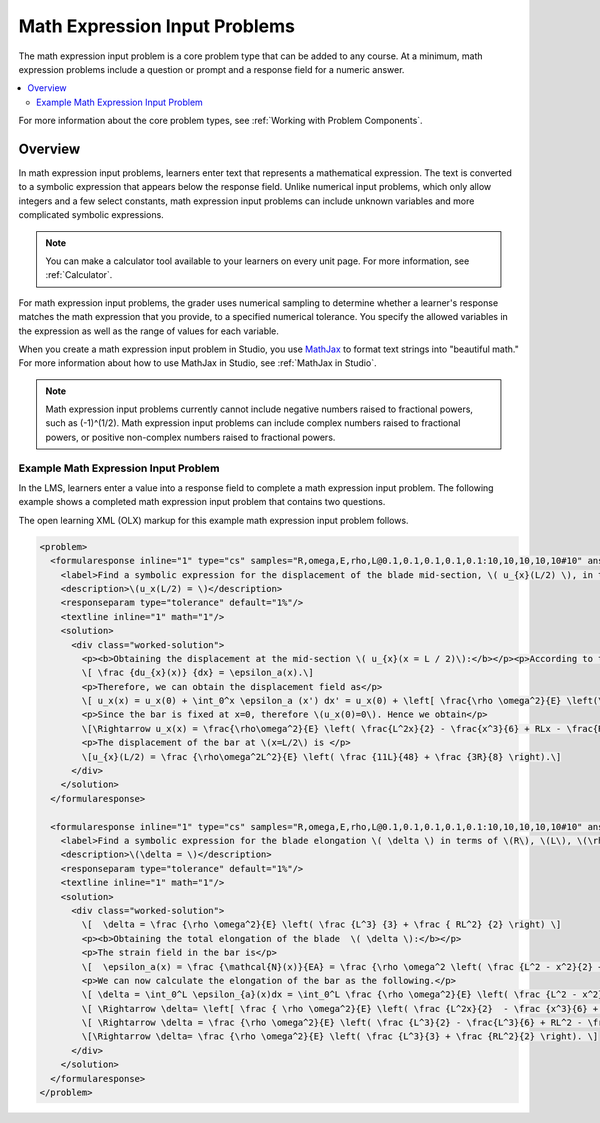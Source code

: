 .. _Math Expression Input:

##############################
Math Expression Input Problems
##############################

.. tags:: educator, reference

The math expression input problem is a core problem type that can be added
to any course. At a minimum, math expression problems include a question or
prompt and a response field for a numeric answer.

.. contents::
  :local:
  :depth: 2

For more information about the core problem types, see
:ref:`Working with Problem Components`.

********
Overview
********

In math expression input problems, learners enter text that represents a
mathematical expression. The text is converted to a symbolic expression that
appears below the response field. Unlike numerical input problems, which only
allow integers and a few select constants, math expression input problems can
include unknown variables and more complicated symbolic expressions.

.. note::
  You can make a calculator tool available to your learners on every unit
  page. For more information, see :ref:`Calculator`.

For math expression input problems, the grader uses numerical sampling to
determine whether a learner's response matches the math expression that you
provide, to a specified numerical tolerance. You specify the allowed variables
in the expression as well as the range of values for each variable.

When you create a math expression input problem in Studio, you use `MathJax
<http://www.mathjax.org>`_ to format text strings into "beautiful math." For
more information about how to use MathJax in Studio, see :ref:`MathJax in
Studio`.

.. note:: Math expression input problems currently cannot include negative
 numbers raised to fractional powers, such as (-1)^(1/2). Math expression
 input problems can include complex numbers raised to fractional powers, or
 positive non-complex numbers raised to fractional powers.


Example Math Expression Input Problem
*************************************

In the LMS, learners enter a value into a response field to complete a math
expression input problem. The following example shows a completed math
expression input problem that contains two questions.

.. image:: /_images/educator_references/MathExpressionInputExample.png
 :alt: A problem shown in the LMS that requests the symbolic expressions for
   displacement and for elongation of a blade. Both questions were answered
   correctly. The solutions are not shown.
 :width: 500

The open learning XML (OLX) markup for this example math expression input
problem follows.

.. code-block:: xml

  <problem>
    <formularesponse inline="1" type="cs" samples="R,omega,E,rho,L@0.1,0.1,0.1,0.1,0.1:10,10,10,10,10#10" answer="(rho*omega^2*L^2)/E*((11*L)/48 +(3*R)/8)">
      <label>Find a symbolic expression for the displacement of the blade mid-section, \( u_{x}(L/2) \), in terms of \(R\), \(L\), \(\rho\), \(\omega\), and \(E\).</label>
      <description>\(u_x(L/2) = \)</description>
      <responseparam type="tolerance" default="1%"/>
      <textline inline="1" math="1"/>
      <solution>
        <div class="worked-solution">
          <p><b>Obtaining the displacement at the mid-section \( u_{x}(x = L / 2)\):</b></p><p>According to the definition of strain,</p>
          \[ \frac {du_{x}(x)} {dx} = \epsilon_a(x).\]
          <p>Therefore, we can obtain the displacement field as</p>
          \[ u_x(x) = u_x(0) + \int_0^x \epsilon_a (x') dx' = u_x(0) + \left[ \frac{\rho \omega^2}{E} \left(\frac{L^2x'}{2} - \frac{(x')^3}{6} + RLx' - \frac{R(x')^2}{2} \right) \right]_0^x\]
          <p>Since the bar is fixed at x=0, therefore \(u_x(0)=0\). Hence we obtain</p>
          \[\Rightarrow u_x(x) = \frac{\rho\omega^2}{E} \left( \frac{L^2x}{2} - \frac{x^3}{6} + RLx - \frac{Rx^2}{2} \right).\]
          <p>The displacement of the bar at \(x=L/2\) is </p>
          \[u_{x}(L/2) = \frac {\rho\omega^2L^2}{E} \left( \frac {11L}{48} + \frac {3R}{8} \right).\]
        </div>
      </solution>
    </formularesponse>

    <formularesponse inline="1" type="cs" samples="R,omega,E,rho,L@0.1,0.1,0.1,0.1,0.1:10,10,10,10,10#10" answer="(rho*omega^2)/E*(L^3/3 + (R*L^2)/2)">
      <label>Find a symbolic expression for the blade elongation \( \delta \) in terms of \(R\), \(L\), \(\rho\), \(\omega\), and \(E\).</label>
      <description>\(\delta = \)</description>
      <responseparam type="tolerance" default="1%"/>
      <textline inline="1" math="1"/>
      <solution>
        <div class="worked-solution">
          \[  \delta = \frac {\rho \omega^2}{E} \left( \frac {L^3} {3} + \frac { RL^2} {2} \right) \]
          <p><b>Obtaining the total elongation of the blade  \( \delta \):</b></p>
          <p>The strain field in the bar is</p>
          \[  \epsilon_a(x) = \frac {\mathcal{N}(x)}{EA} = \frac {\rho \omega^2 \left( \frac {L^2 - x^2}{2} + R\left(L-x\right)\right)}{E}. \]
          <p>We can now calculate the elongation of the bar as the following.</p>
          \[ \delta = \int_0^L \epsilon_{a}(x)dx = \int_0^L \frac {\rho \omega^2}{E} \left( \frac {L^2 - x^2}{2} + R\left(L-x\right)\right)dx. \]
          \[ \Rightarrow \delta= \left[ \frac { \rho \omega^2}{E} \left( \frac {L^2x}{2}  - \frac {x^3}{6} + RLx - \frac {Rx^2}{2} \right)\right]_0^L.\]
          \[ \Rightarrow \delta = \frac {\rho \omega^2}{E} \left( \frac {L^3}{2} - \frac{L^3}{6} + RL^2 - \frac {RL^2}{2} \right).\]
          \[\Rightarrow \delta= \frac {\rho \omega^2}{E} \left( \frac {L^3}{3} + \frac {RL^2}{2} \right). \]
        </div>
      </solution>
    </formularesponse>
  </problem>

.. seealso::
 

 :ref:`Adding Math Expression Problem` (how to)

 :ref:`Math Expression Input Problem XML` (reference)